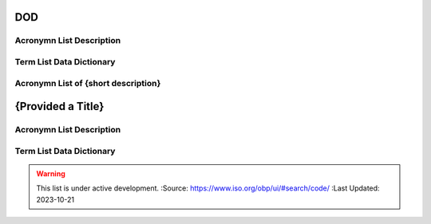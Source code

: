 .. meta::
   :title: Title for the group of acronyms that will be addressed
   :description: Reference Resource | Terms | Provides terms related to {group of terms}
   :keywords: terms, term, reference, reference resource, {add additional keywords for this group of terms}

DOD 
-------------------------------

Acronymn List Description
~~~~~~~~~

+------------------------+------------------------------------------------------------------------------------------+
| *Standard*             | {if this is based on a standard list it here e.g. NIST, ISO 19115, OGC 02314, W3C DCAT}  |
+------------------------+------------------------------------------------------------------------------------------+
| *TITLE*                | {Title of this acronym list}                                                                             |
+------------------------+------------------------------------------------------------------------------------------+
| *DESCRIPTION*          | The purpose of this list is to provide a list of Acronyms {provide additional text}      |
|                        | The purpose of this list is to provide a list of Acronyms {provide additional text}      |
+------------------------+------------------------------------------------------------------------------------------+

Term List Data Dictionary
~~~~~~~~~



Acronymn List of {short description}
~~~~~~~~~
.. meta::
   :title: Acronyms | DOD | Department of Defense
   :description: Reference Resource | Acronyms | Provides Acronyms commonly utilized by the Department of Defense
   :keywords: terms, term, reference, reference resource, 

{Provided a Title}
-------------------------------

Acronymn List Description
~~~~~~~~~

+------------------------+------------------------------------------------------------------------------------------+
| *Standard*             | {if this is based on a standard list it here e.g. NIST, ISO 19115, OGC 02314, W3C DCAT}  |
+------------------------+------------------------------------------------------------------------------------------+
| *TITLE*                | {Title of this acronym list}                                                                             |
+------------------------+------------------------------------------------------------------------------------------+
| *DESCRIPTION*          | The purpose of this list is to provide a list of Acronyms {provide additional text}      |
|                        | The purpose of this list is to provide a list of Acronyms {provide additional text}      |
+------------------------+------------------------------------------------------------------------------------------+

Term List Data Dictionary
~~~~~~~~~


.. csv-table:: Frequntly used abbreviated terms for {name}
   :file: {filenameinthefolder}.csv
   :widths: 10, 10, 10, 10, 10, 10
   :header-rows: 1


.. seealso::

   :doc:`/references/isostandards`.


.. warning::
    
    This list is under active development.  
    :Source: https://www.iso.org/obp/ui/#search/code/ 
    :Last Updated: 2023-10-21
